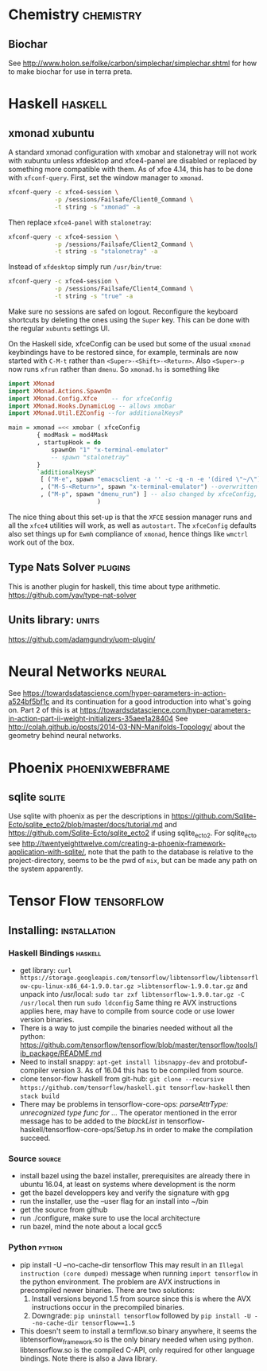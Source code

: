 * Chemistry                                                       :chemistry:
** Biochar
See http://www.holon.se/folke/carbon/simplechar/simplechar.shtml for how to
make biochar for use in terra preta.
* Haskell                                                           :haskell:
** xmonad xubuntu
   A standard xmonad configuration with xmobar
   and stalonetray will not work with xubuntu unless
   xfdesktop and xfce4-panel are disabled or replaced
   by something more compatible with them.
   As of xfce 4.14, this has to be done with ~xfconf-query~.
   First, set the window manager to ~xmonad~.
   #+begin_src bash
     xfconf-query -c xfce4-session \
                  -p /sessions/Failsafe/Client0_Command \
                  -t string -s "xmonad" -a
   #+end_src
   Then replace ~xfce4-panel~ with ~stalonetray~:
   #+begin_src bash
     xfconf-query -c xfce4-session \
                  -p /sessions/Failsafe/Client2_Command \
                  -t string -s "stalonetray" -a
   #+end_src
   Instead of ~xfdesktop~ simply run ~/usr/bin/true~:
   #+begin_src bash
     xfconf-query -c xfce4-session \
                  -p /sessions/Failsafe/Client4_Command \
                  -t string -s "true" -a
   #+end_src
   Make sure no sessions are safed on logout. Reconfigure the
   keyboard shortcuts by deleting the ones using the ~Super~ key.
   This can be done with the regular ~xubuntu~ settings UI.

   On the Haskell side, xfceConfig can be used but some of the
   usual ~xmonad~ keybindings have to be restored since, for example,
   terminals are now started with ~C-M-t~ rather than
   ~<Super>-<Shift>-<Return>~. Also ~<Super>-p~ now runs ~xfrun~ rather
   than ~dmenu~. So ~xmonad.hs~ is something like
   #+begin_src haskell
import XMonad
import XMonad.Actions.SpawnOn
import XMonad.Config.Xfce    -- for xfceConfig
import XMonad.Hooks.DynamicLog -- allows xmobar
import XMonad.Util.EZConfig --for additionalKeysP

main = xmonad =<< xmobar ( xfceConfig
        { modMask = mod4Mask
        , startupHook = do
            spawnOn "1" "x-terminal-emulator"
            -- spawn "stalonetray"
        }
        `additionalKeysP`
         [ ("M-e", spawn "emacsclient -a '' -c -q -n -e '(dired \"~/\")'")
         , ("M-S-<Return>", spawn "x-terminal-emulator") --overwritten by xfceConfig
         , ("M-p", spawn "dmenu_run") ] -- also changed by xfceConfig, restore
                         )
   #+end_src
   The nice thing about this set-up is that the ~XFCE~ session manager
   runs and all the ~xfce4~ utilities will work, as well as ~autostart~.
   The ~xfceConfig~ defaults also set things up for ~Ewmh~ compliance
   of ~xmonad~, hence things like ~wmctrl~ work out of the box.
** Type Nats Solver                                                 :plugins:
This is another plugin for haskell, this time about
type arithmetic.
https://github.com/yav/type-nat-solver
** Units library:                                                     :units:
https://github.com/adamgundry/uom-plugin/
* Neural Networks                                                    :neural:
See
https://towardsdatascience.com/hyper-parameters-in-action-a524bf5bf1c
and its continuation for a good introduction into what's going on.
Part 2 of this is at
https://towardsdatascience.com/hyper-parameters-in-action-part-ii-weight-initializers-35aee1a28404
See
http://colah.github.io/posts/2014-03-NN-Manifolds-Topology/
about the geometry behind neural networks.
* Phoenix                                                   :phoenixwebframe:
** sqlite                                                            :sqlite:
Use sqlite with phoenix as per the descriptions in
https://github.com/Sqlite-Ecto/sqlite_ecto2/blob/master/docs/tutorial.md
and 
https://github.com/Sqlite-Ecto/sqlite_ecto2
if using sqlite_ecto2. For sqlite_ecto see
http://twentyeighttwelve.com/creating-a-phoenix-framework-application-with-sqlite/,
note that the path to the database is relative to the project-directory,
seems to be the pwd of ~mix~, but can be made any path on the system apparently.
* Tensor Flow                                                    :tensorflow:
** Installing:                                                 :installation:
*** Haskell Bindings                                                :haskell:
 - get library: 
   ~curl https://storage.googleapis.com/tensorflow/libtensorflow/libtensorflow-cpu-linux-x86_64-1.9.0.tar.gz >libtensorflow-1.9.0.tar.gz~
   and unpack into /usr/local:
   ~sudo tar zxf libtensorflow-1.9.0.tar.gz -C /usr/local~ then run 
   ~sudo ldconfig~
   Same thing re AVX instructions applies here, may have to compile from
   source code or use lower version binaries.
 - There is a way to just compile the binaries needed without all the python:
   https://github.com/tensorflow/tensorflow/blob/master/tensorflow/tools/lib_package/README.md
 - Need to install snappy: ~apt-get install libsnappy-dev~ and protobuf-compiler
   version 3. As of 16.04 this has to be compiled from source.
 - clone tensor-flow haskell from git-hub: 
   ~git clone --recursive https://github.com/tensorflow/haskell.git tensorflow-haskell~
   then ~stack build~
 - There may be problems in tensorflow-core-ops:
    /parseAttrType: unrecognized type func for .../
   The operator mentioned in the error message has to be added to the
   /blackList/ in tensorflow-haskell/tensorflow-core-ops/Setup.hs in order
   to make the compilation succeed.
*** Source                                                           :source:
- install bazel using the bazel installer, prerequisites are already
  there in ubuntu 16.04, at least on systems where development is the
  norm
- get the bazel developpers key and verify the signature with gpg
- run the installer, use the --user flag for an install into ~/bin
- get the source from github
- run ./configure, make sure to use the local architecture
- run bazel, mind the note about a local gcc5
*** Python                                                           :python:
 - pip install -U --no-cache-dir tensorflow
   This may result in an  ~Illegal instruction (core dumped)~ message when
   running ~import tensorflow~ in the python environment. The problem are  
   AVX instructions in precompiled newer binaries. There are two solutions:
   1) Install versions beyond 1.5 from source since this is where the AVX
      instructions occur in the precompiled binaries.
   2) Downgrade: ~pip uninstall tensorflow~ followed by 
      ~pip install -U --no-cache-dir tensorflow==1.5~
 - This doesn't seem to install a termflow.so binary anywhere, it seems the
   libtensorflow_framework.so is the only binary needed when using python.
   libtensorflow.so is the compiled C-API, only required for other language
   bindings. Note there is also a Java library.



